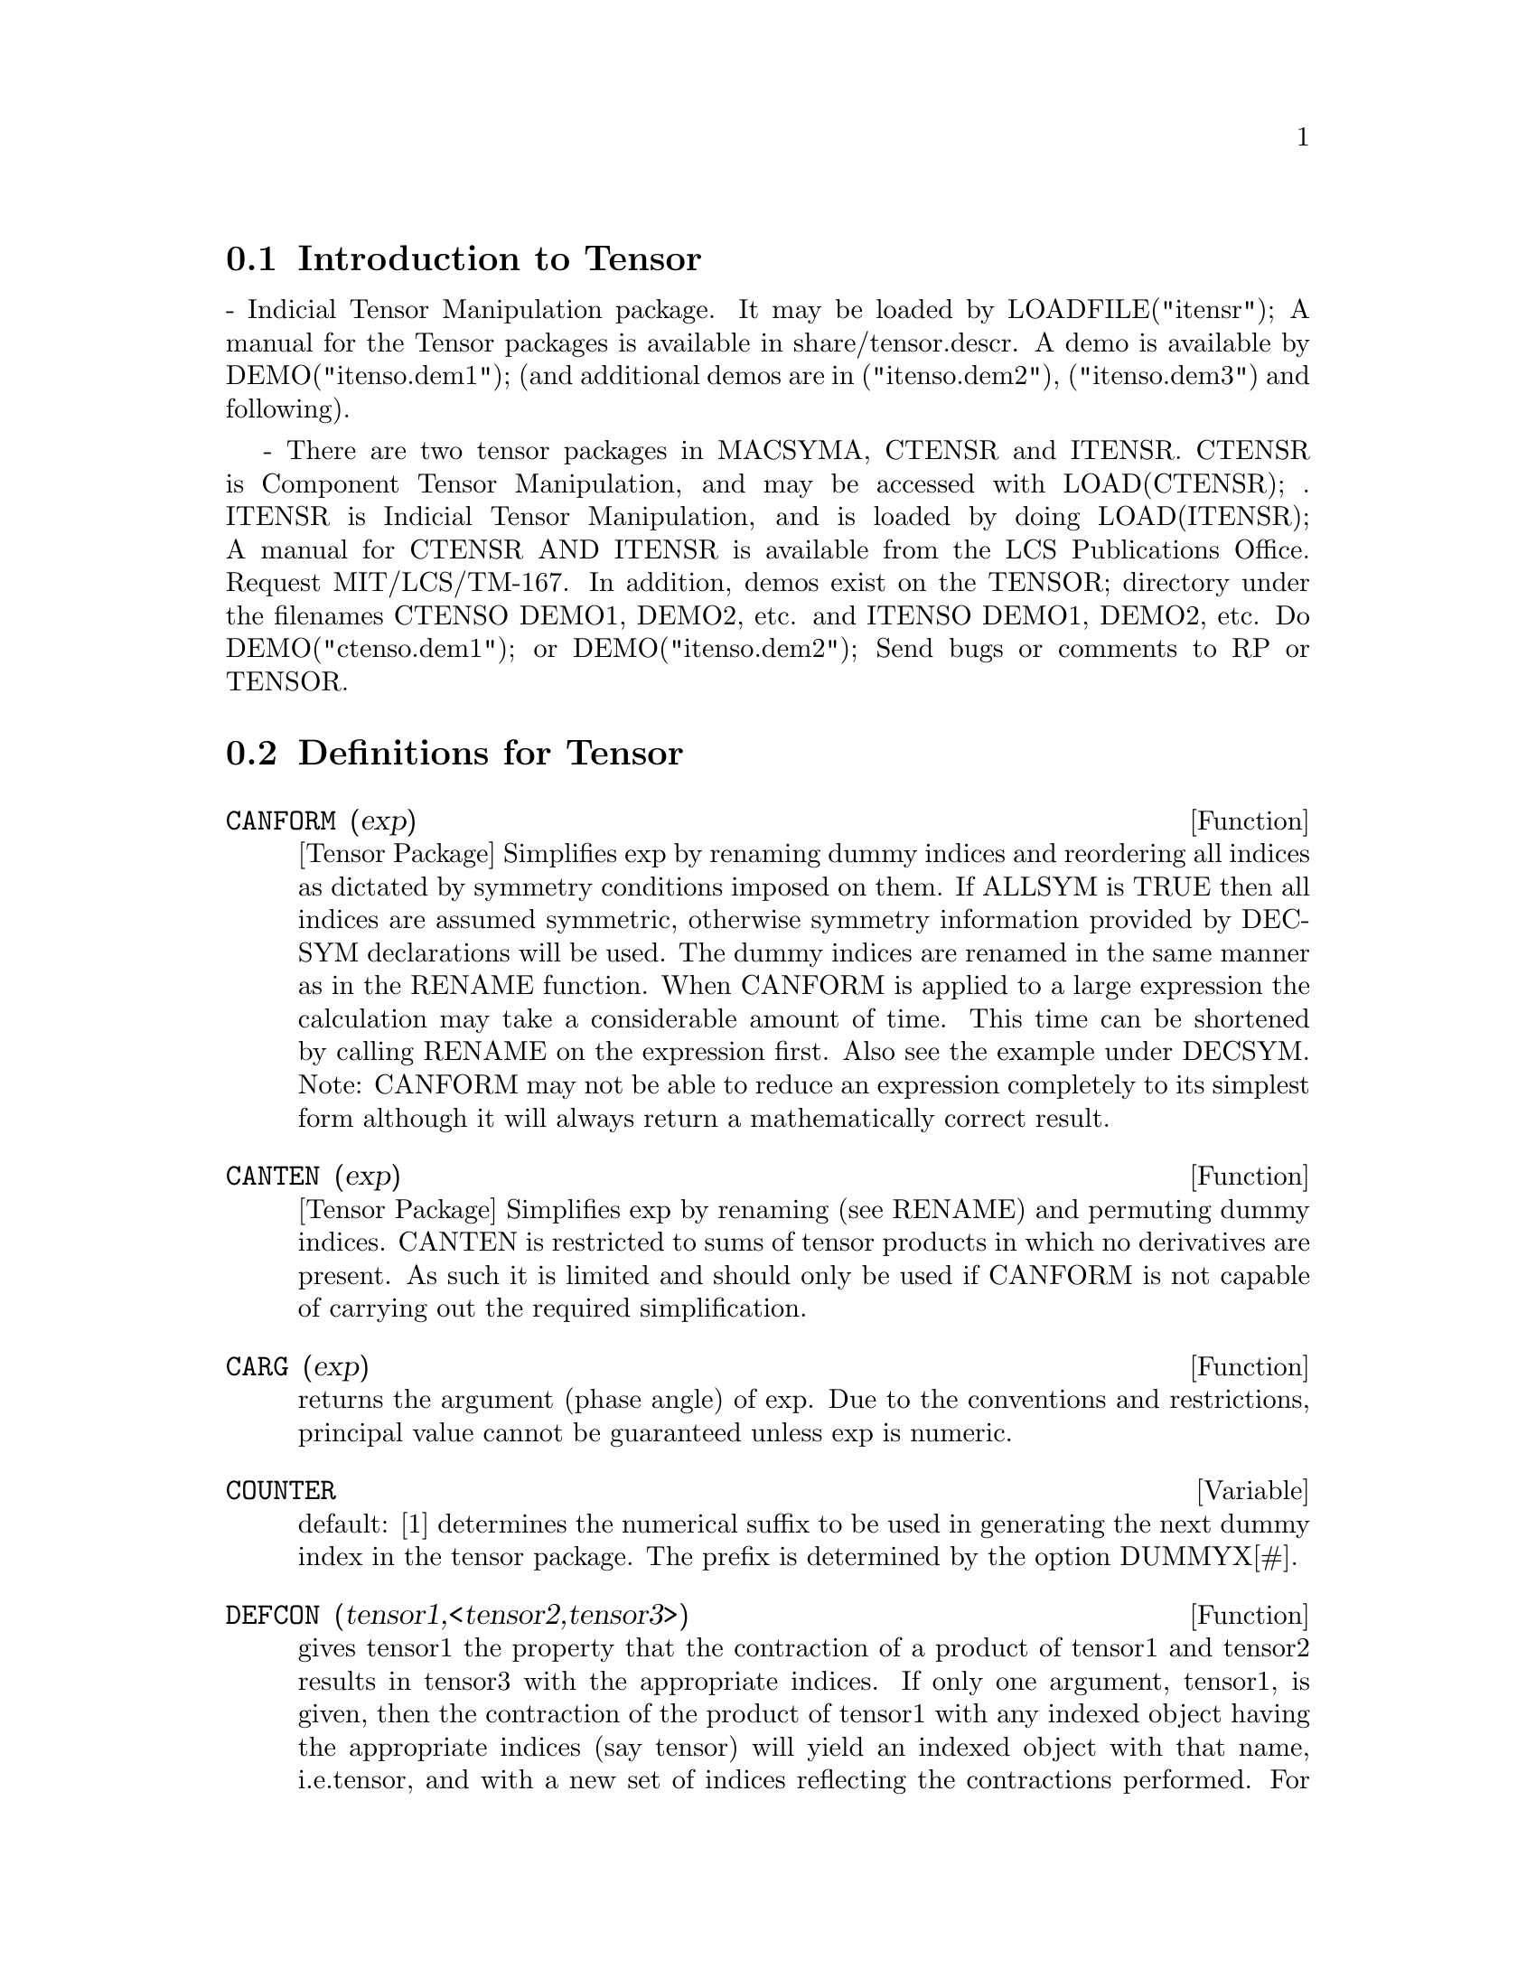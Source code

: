 @menu
* Introduction to Tensor::      
* Definitions for Tensor::      
@end menu

@node Introduction to Tensor, Definitions for Tensor, Tensor, Tensor
@section Introduction to Tensor

 - Indicial Tensor Manipulation package.  It may be loaded by
LOADFILE("itensr"); A manual for the Tensor packages is
available in share/tensor.descr.  A demo is available by
DEMO("itenso.dem1"); (and additional demos are in
("itenso.dem2"), ("itenso.dem3") and following).

 - There are two tensor packages in MACSYMA, CTENSR and
ITENSR.  CTENSR is Component Tensor Manipulation, and may be accessed
with LOAD(CTENSR); .  ITENSR is Indicial Tensor Manipulation, and is
loaded by doing LOAD(ITENSR); A manual for CTENSR AND ITENSR is
available from the LCS Publications Office.  Request MIT/LCS/TM-167.
In addition, demos exist on the TENSOR; directory under the filenames
CTENSO DEMO1, DEMO2, etc. and ITENSO DEMO1, DEMO2, etc.  Do
DEMO("ctenso.dem1"); or DEMO("itenso.dem2"); Send bugs or
comments to RP or TENSOR.

@c end concepts Tensor
@node Definitions for Tensor,  , Introduction to Tensor, Tensor
@section Definitions for Tensor
@c @node CANFORM
@c @unnumberedsec phony
@defun CANFORM (exp)
[Tensor Package] Simplifies exp by renaming dummy
indices and reordering all indices as dictated by symmetry conditions
imposed on them. If ALLSYM is TRUE then all indices are assumed
symmetric, otherwise symmetry information provided by DECSYM
declarations will be used. The dummy indices are renamed in the same
manner as in the RENAME function. When CANFORM is applied to a large
expression the calculation may take a considerable amount of time.
This time can be shortened by calling RENAME on the expression first.
Also see the example under DECSYM. Note: CANFORM may not be able to
reduce an expression completely to its simplest form although it will
always return a mathematically correct result.

@end defun
@c @node CANTEN
@c @unnumberedsec phony
@defun CANTEN (exp)
[Tensor Package] Simplifies exp by renaming (see RENAME)
and permuting dummy indices. CANTEN is restricted to sums of tensor
products in which no derivatives are present. As such it is limited
and should only be used if CANFORM is not capable of carrying out the
required simplification.

@end defun
@c @node CARG
@c @unnumberedsec phony
@defun CARG (exp)
returns the argument (phase angle) of exp.  Due to the
conventions and restrictions, principal value cannot be guaranteed
unless exp is numeric.

@end defun
@c @node COUNTER
@c @unnumberedsec phony
@defvar COUNTER
 default: [1] determines the numerical suffix to be used in
generating the next dummy index in the tensor package.  The prefix is
determined by the option DUMMYX[#].

@end defvar
@c @node DEFCON
@c @unnumberedsec phony
@defun DEFCON (tensor1,<tensor2,tensor3>)
gives tensor1 the property that the
contraction of a product of tensor1 and tensor2 results in tensor3
with the appropriate indices.  If only one argument, tensor1, is
given, then the contraction of the product of tensor1 with any indexed
object having the appropriate indices (say tensor) will yield an
indexed object with that name, i.e.tensor, and with a new set of
indices reflecting the contractions performed.
    For example, if METRIC: G, then DEFCON(G) will implement the
raising and lowering of indices through contraction with the metric
tensor.
    More than one DEFCON can be given for the same indexed object; the
latest one given which applies in a particular contraction will be
used.
CONTRACTIONS is a list of those indexed objects which have been given
contraction properties with DEFCON.

@end defun
@c @node FLUSH
@c @unnumberedsec phony
@defun FLUSH (exp,tensor1,tensor2,...)
Tensor Package - will set to zero, in
exp, all occurrences of the tensori that have no derivative indices.

@end defun
@c @node FLUSHD
@c @unnumberedsec phony
@defun FLUSHD (exp,tensor1,tensor2,...)
Tensor Package - will set to zero, in
exp, all occurrences of the tensori that have derivative indices.

@end defun
@c @node FLUSHND
@c @unnumberedsec phony
@defun FLUSHND (exp,tensor,n)
Tensor Package - will set to zero, in exp, all
occurrences of the differentiated object tensor that have n or more
derivative indices as the following example demonstrates.
@example
(C1) SHOW(A([I],[J,R],K,R)+A([I],[J,R,S],K,R,S));
                               J R S      J R
(D1)                          A        + A
                               I,K R S    I,K R
(C2) SHOW(FLUSHND(D1,A,3));
                                     J R
(D2)                                A
                                     I,K R


@end example
@end defun
@c @node KDELTA
@c @unnumberedsec phony
@defun KDELTA (L1,L2)
is the generalized Kronecker delta function defined in
the Tensor package with L1 the list of covariant indices and L2 the
list of contravariant indices.  KDELTA([i],[j]) returns the ordinary
Kronecker delta.  The command EV(EXP,KDELTA) causes the evaluation of
an expression containing KDELTA([],[]) to the dimension of the
manifold.

@end defun
@c @node LC
@c @unnumberedsec phony
@defun LC (L)
is the permutation (or Levi-Civita) tensor which yields 1 if
the list L consists of an even permutation of integers, -1 if it
consists of an odd permutation, and 0 if some indices in L are
repeated.

@end defun
@c @node LORENTZ
@c @unnumberedsec phony
@defun LORENTZ (exp)
imposes the Lorentz condition by substituting 0 for all
indexed objects in exp that have a derivative index identical to a
contravariant index.

@end defun
@c @node MAKEBOX
@c @unnumberedsec phony
@defun MAKEBOX (exp)
will display exp in the same manner as SHOW; however,
any tensor d'Alembertian occurring in exp will be indicated using the
symbol [].  For example, []P([M],[N]) represents
G([],[I,J])*P([M],[N],I,J).

@end defun
@c @node METRIC
@c @unnumberedsec phony
@defun METRIC (G)
specifies the metric by assigning the variable METRIC:G; in
addition, the contraction properties of the metric G are set up by
executing the commands DEFCON(G), DEFCON(G,G,KDELTA).
The variable METRIC, default: [], is bound to the metric, assigned by
the METRIC(g) command.

@end defun
@c @node NTERMSG
@c @unnumberedsec phony
@defun NTERMSG ()
gives the user a quick picture of the "size" of the
Einstein tensor.  It returns a list of pairs whose second elements
give the number of terms in the components specified by the first
elements.

@end defun
@c @node NTERMSRCI
@c @unnumberedsec phony
@defun NTERMSRCI ()
returns a list of pairs, whose second elements give the
number of terms in the RICCI component specified by the first
elements.  In this way, it is possible to quickly find the non-zero
expressions and attempt simplification.

@end defun
@c @node NZETA
@c @unnumberedsec phony
@defun NZETA (Z)
returns the complex value of the Plasma Dispersion Function
for complex Z.
@example
NZETAR(Z) ==> REALPART(NZETA(Z))
@end example
NZETAI(Z)
returns IMAGPART(NZETA(Z)).  This function is related to the complex
error function by
@example
NZETA(Z) = %I*SQRT(%PI)*EXP(-Z^2)*(1-ERF(-%I*Z)).
@end example

@end defun
@c @node RAISERIEMANN
@c @unnumberedsec phony
@defun RAISERIEMANN (dis)
returns the contravariant components of the Riemann
curvature tensor as array elements UR[I,J,K,L].  These are displayed
if dis is TRUE.

@end defun
@c @node RATEINSTEIN
@c @unnumberedsec phony
@defvar RATEINSTEIN
 default: [] - if TRUE rational simplification will be
performed on the non-zero components of Einstein tensors; if
FACRAT:TRUE then the components will also be factored.

@end defvar
@c @node RATRIEMAN
@c @unnumberedsec phony
@defvar RATRIEMAN
 - This switch has been renamed RATRIEMANN.

@end defvar
@c @node RATRIEMANN
@c @unnumberedsec phony
@defvar RATRIEMANN
 default: [] - one of the switches which controls
simplification of Riemann tensors; if TRUE, then rational
simplification will be done; if FACRAT:TRUE then each of the
components will also be factored.

@end defvar
@c @node REMCON
@c @unnumberedsec phony
@defun REMCON (tensor1,tensor2,...)
removes all the contraction properties
from the tensori.  REMCON(ALL) removes all contraction properties from
all indexed objects.

@end defun
@c @node RICCICOM
@c @unnumberedsec phony
@defun RICCICOM (dis)
Tensor package) This function first computes the
covariant components LR[i,j] of the Ricci tensor (LR is a mnemonic for
"lower Ricci").  Then the mixed Ricci tensor is computed using the
contravariant metric tensor.  If the value of the argument to RICCICOM
is TRUE, then these mixed components, RICCI[i,j] (the index i is
covariant and the index j is contravariant), will be displayed
directly.  Otherwise, RICCICOM(FALSE) will simply compute the entries
of the array RICCI[i,j] without displaying the results.

@end defun
@c @node RINVARIANT
@c @unnumberedsec phony
@defun RINVARIANT ()
Tensor package) forms the invariant obtained by
contracting the tensors
@example
R[i,j,k,l]*UR[i,j,k,l].
@end example

This object is not

automatically simplified since it can be very large.

@end defun
@c @node SCURVATURE
@c @unnumberedsec phony
@defun SCURVATURE ()
returns the scalar curvature (obtained by contracting
the Ricci tensor) of the Riemannian manifold with the given metric.

@end defun
@c @node SETUP
@c @unnumberedsec phony
@defun SETUP ()
this has been renamed to TSETUP();  Sets up a metric for
Tensor calculations.

@end defun
@c @node WEYL
@c @unnumberedsec phony
@defun WEYL (dis)
computes the Weyl conformal tensor.  If the argument dis is
TRUE, the non-zero components W[I,J,K,L] will be displayed to the
user.  Otherwise, these components will simply be computed and stored.
If the switch RATWEYL is set to TRUE, then the components will be
rationally simplified; if FACRAT is TRUE then the results will be
factored as well.

@end defun
